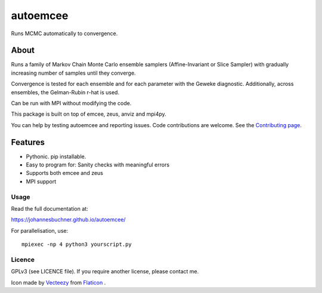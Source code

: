 =========
autoemcee
=========

Runs MCMC automatically to convergence.

About
-----

Runs a family of Markov Chain Monte Carlo ensemble samplers (Affine-Invariant or Slice Sampler)
with gradually increasing number of samples until they converge.

Convergence is tested for each ensemble and for each parameter with the Geweke diagnostic.
Additionally, across ensembles, the Gelman-Rubin r-hat is used.

Can be run with MPI without modifying the code.

.. image:: https://img.shields.io/pypi/v/autoemcee.svg
        :target: https://pypi.python.org/pypi/autoemcee

.. image:: https://api.travis-ci.org/JohannesBuchner/autoemcee.svg?branch=master&status=started
        :target: https://travis-ci.org/github/JohannesBuchner/autoemcee

.. image:: https://img.shields.io/badge/docs-published-ok.svg
        :target: https://johannesbuchner.github.io/autoemcee/
        :alt: Documentation Status


This package is built on top of emcee, zeus, anviz and mpi4py.

You can help by testing autoemcee and reporting issues. Code contributions are welcome.
See the `Contributing page <https://johannesbuchner.github.io/autoemcee/contributing.html>`_.

Features
---------

* Pythonic. pip installable.
* Easy to program for: Sanity checks with meaningful errors
* Supports both emcee and zeus
* MPI support

Usage
^^^^^

Read the full documentation at:

https://johannesbuchner.github.io/autoemcee/


For parallelisation, use::

        mpiexec -np 4 python3 yourscript.py


Licence
^^^^^^^

GPLv3 (see LICENCE file). If you require another license, please contact me.

Icon made by `Vecteezy <https://www.flaticon.com/authors/smashicons>`_ from `Flaticon <https://www.flaticon.com/>`_ .
